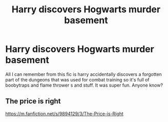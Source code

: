 #+TITLE: Harry discovers Hogwarts murder basement

* Harry discovers Hogwarts murder basement
:PROPERTIES:
:Author: roseworthh
:Score: 5
:DateUnix: 1596248684.0
:DateShort: 2020-Aug-01
:FlairText: What's That Fic?
:END:
All I can remember from this fic is harry accidentally discovers a forgotten part of the dungeons that was used for combat training so it's full of boobytraps and flame thrower s and stuff. It was super fun. Anyone know?


** The price is right

[[https://m.fanfiction.net/s/9894129/3/The-Price-is-Right]]
:PROPERTIES:
:Author: draconc89
:Score: 4
:DateUnix: 1596249138.0
:DateShort: 2020-Aug-01
:END:
